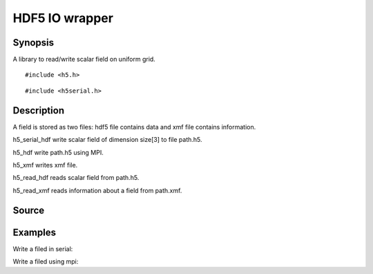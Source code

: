 .. hdf5 read/write scalar field in hdf5

HDF5 IO wrapper
===============

Synopsis
--------

A library to read/write scalar field on uniform grid.

::

   #include <h5.h>

.. includecode:: deploy/lib/h5/h5.h

::

   #include <h5serial.h>

.. includecode:: deploy/lib/h5/h5serial.h

Description
-----------

A field is stored as two files: hdf5 file contains data and xmf file
contains information.

h5_serial_hdf write scalar field of dimension size[3] to file path.h5.

h5_hdf write path.h5 using MPI.

h5_xmf writes xmf file.

h5_read_hdf reads scalar field from path.h5.

h5_read_xmf reads information about a field from path.xmf.

.. includecode:: examples/005_h5_read_xmf/main.c


Source
------

.. linkpath:: deploy/lib/h5

Examples
--------

Write a filed in serial:

.. linkpath:: examples/003_h5_serial_write/main.c

Write a filed using mpi:

.. linkpath:: examples/003_h5_mpi_write/main.c
